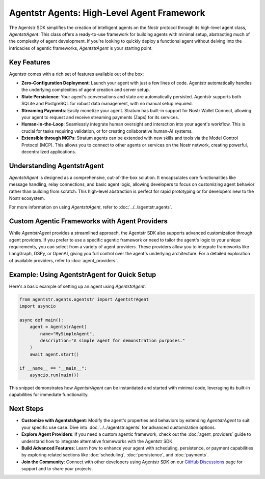 Agentstr Agents: High-Level Agent Framework
===========================================

The Agentstr SDK simplifies the creation of intelligent agents on the Nostr protocol through its high-level agent class, `AgentstrAgent`. This class offers a ready-to-use framework for building agents with minimal setup, abstracting much of the complexity of agent development. If you're looking to quickly deploy a functional agent without delving into the intricacies of agentic frameworks, `AgentstrAgent` is your starting point.

Key Features
------------

Agentstr comes with a rich set of features available out of the box:

*   **Zero-Configuration Deployment**: Launch your agent with just a few lines of code. Agentstr automatically handles the underlying complexities of agent creation and server setup.

*   **State Persistence**: Your agent's conversations and state are automatically persisted. Agentstr supports both SQLite and PostgreSQL for robust data management, with no manual setup required.

*   **Streaming Payments**: Easily monetize your agent. Stratum has built-in support for Nostr Wallet Connect, allowing your agent to request and receive streaming payments (Zaps) for its services.

*   **Human-in-the-Loop**: Seamlessly integrate human oversight and interaction into your agent's workflow. This is crucial for tasks requiring validation, or for creating collaborative human-AI systems.

*   **Extensible through MCPs**: Stratum agents can be extended with new skills and tools via the Model Control Protocol (MCP). This allows you to connect to other agents or services on the Nostr network, creating powerful, decentralized applications.

Understanding AgentstrAgent
---------------------------

`AgentstrAgent` is designed as a comprehensive, out-of-the-box solution. It encapsulates core functionalities like message handling, relay connections, and basic agent logic, allowing developers to focus on customizing agent behavior rather than building from scratch. This high-level abstraction is perfect for rapid prototyping or for developers new to the Nostr ecosystem.

For more information on using `AgentstrAgent`, refer to :doc:`../../agentstr.agents`.

Custom Agentic Frameworks with Agent Providers
----------------------------------------------

While `AgentstrAgent` provides a streamlined approach, the Agentstr SDK also supports advanced customization through agent providers. If you prefer to use a specific agentic framework or need to tailor the agent's logic to your unique requirements, you can select from a variety of agent providers. These providers allow you to integrate frameworks like LangGraph, DSPy, or OpenAI, giving you full control over the agent's underlying architecture. For a detailed exploration of available providers, refer to :doc:`agent_providers`.

Example: Using AgentstrAgent for Quick Setup
--------------------------------------------

Here's a basic example of setting up an agent using `AgentstrAgent`:

.. code-block:: python

   from agentstr.agents.agentstr import AgentstrAgent
   import asyncio

   async def main():
       agent = AgentstrAgent(
           name="MySimpleAgent",
           description="A simple agent for demonstration purposes."
       )
       await agent.start()

   if __name__ == "__main__":
       asyncio.run(main())

This snippet demonstrates how `AgentstrAgent` can be instantiated and started with minimal code, leveraging its built-in capabilities for immediate functionality.

Next Steps
----------

- **Customize with AgentstrAgent**: Modify the agent's properties and behaviors by extending `AgentstrAgent` to suit your specific use case. Dive into :doc:`../../agentstr.agents` for advanced customization options.
- **Explore Agent Providers**: If you need a custom agentic framework, check out the :doc:`agent_providers` guide to understand how to integrate alternative frameworks with the Agentstr SDK.
- **Build Advanced Features**: Learn how to enhance your agent with scheduling, persistence, or payment capabilities by exploring related sections like :doc:`scheduling`, :doc:`persistence`, and :doc:`payments`.
- **Join the Community**: Connect with other developers using Agentstr SDK on our `GitHub Discussions <https://github.com/agentstr/agentstr-sdk/discussions>`_ page for support and to share your projects.
